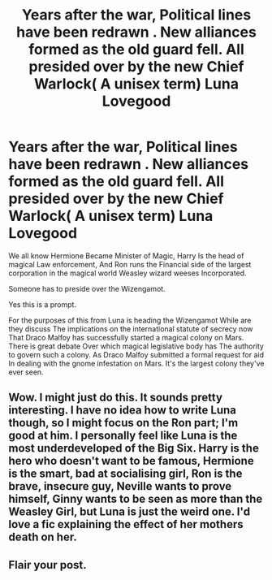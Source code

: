 #+TITLE: Years after the war, Political lines have been redrawn . New alliances formed as the old guard fell. All presided over by the new Chief Warlock( A unisex term) Luna Lovegood

* Years after the war, Political lines have been redrawn . New alliances formed as the old guard fell. All presided over by the new Chief Warlock( A unisex term) Luna Lovegood
:PROPERTIES:
:Author: pygmypuffonacid
:Score: 4
:DateUnix: 1579815950.0
:DateShort: 2020-Jan-24
:END:
We all know Hermione Became Minister of Magic, Harry Is the head of magical Law enforcement, And Ron runs the Financial side of the largest corporation in the magical world Weasley wizard weeses Incorporated.

Someone has to preside over the Wizengamot.

Yes this is a prompt.

For the purposes of this from Luna is heading the Wizengamot While are they discuss The implications on the international statute of secrecy now That Draco Malfoy has successfully started a magical colony on Mars. There is great debate Over which magical legislative body has The authority to govern such a colony. As Draco Malfoy submitted a formal request for aid In dealing with the gnome infestation on Mars. It's the largest colony they've ever seen.


** Wow. I might just do this. It sounds pretty interesting. I have no idea how to write Luna though, so I might focus on the Ron part; I'm good at him. I personally feel like Luna is the most underdeveloped of the Big Six. Harry is the hero who doesn't want to be famous, Hermione is the smart, bad at socialising girl, Ron is the brave, insecure guy, Neville wants to prove himself, Ginny wants to be seen as more than the Weasley Girl, but Luna is just the weird one. I'd love a fic explaining the effect of her mothers death on her.
:PROPERTIES:
:Author: thepotatobitchh
:Score: 3
:DateUnix: 1579876465.0
:DateShort: 2020-Jan-24
:END:


** Flair your post.
:PROPERTIES:
:Author: 15_Redstones
:Score: 2
:DateUnix: 1579855606.0
:DateShort: 2020-Jan-24
:END:
